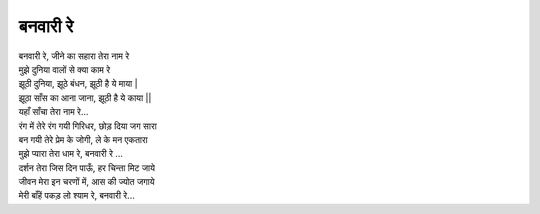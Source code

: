 बनवारी रे
-------------

| बनवारी रे, जीने का सहारा तेरा नाम रे 
| मुझे दुनिया वालों से क्या काम रे 

| झूठी दुनिया, झूठे बंधन, झूठी है ये माया |
| झूठा साँस का आना जाना, झूठी है ये काया ||
| यहाँ साँचा तेरा नाम रे...

| रंग में तेरे रंग गयी गिरिधर, छोड़ दिया जग सारा 
| बन गयी तेरे प्रेम के जोगी, ले के मन एकतारा 
| मुझे प्यारा तेरा धाम रे, बनवारी रे ...

| दर्शन तेरा जिस दिन पाऊँ, हर चिन्ता मिट जाये 
| जीवन मेरा इन चरणों में, आस की ज्योत जगाये 
| मेरी बाँहें पकड़ लो श्याम रे, बनवारी रे...

